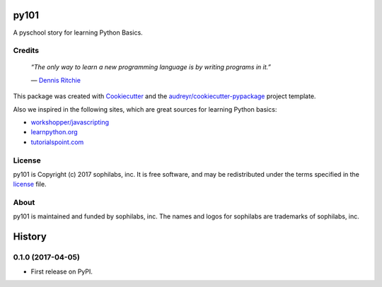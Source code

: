===============================
py101
===============================


.. image:: https://img.shields.io/pypi/v/py101.svg
        :target: https://pypi.python.org/pypi/py101

.. image:: https://img.shields.io/travis/sophilabs/py101.svg
        :target: https://travis-ci.org/sophilabs/py101

.. image:: https://pyup.io/repos/github/sophilabs/py101/shield.svg
     :target: https://pyup.io/repos/github/sophilabs/py101/
     :alt: Updates


A pyschool story for learning Python Basics.

Credits
-------

  *“The only way to learn a new programming language is by writing programs in it.”*

  \― `Dennis Ritchie <https://wikipedia.org/wiki/Dennis_Ritchie>`_

This package was created with Cookiecutter_ and the `audreyr/cookiecutter-pypackage`_ project template.

.. _Cookiecutter: https://github.com/audreyr/cookiecutter
.. _`audreyr/cookiecutter-pypackage`: https://github.com/audreyr/cookiecutter-pypackage

Also we inspired in the following sites, which are great sources for learning Python basics:

* `workshopper/javascripting <https://github.com/workshopper/javascripting>`_
* `learnpython.org <https://www.learnpython.org>`_
* `tutorialspoint.com <https://www.tutorialspoint.com/python>`_

License
-------

py101 is Copyright (c) 2017 sophilabs, inc. It is free software, and may be
redistributed under the terms specified in the `license <./LICENSE>`__ file.

About
-----

.. image:: https://s3.amazonaws.com/sophilabs-assets/logo/logo_300x66.gif
    :target: https://sophilabs.co

py101 is maintained and funded by sophilabs, inc. The names and logos for
sophilabs are trademarks of sophilabs, inc.


=======
History
=======

0.1.0 (2017-04-05)
------------------

* First release on PyPI.


